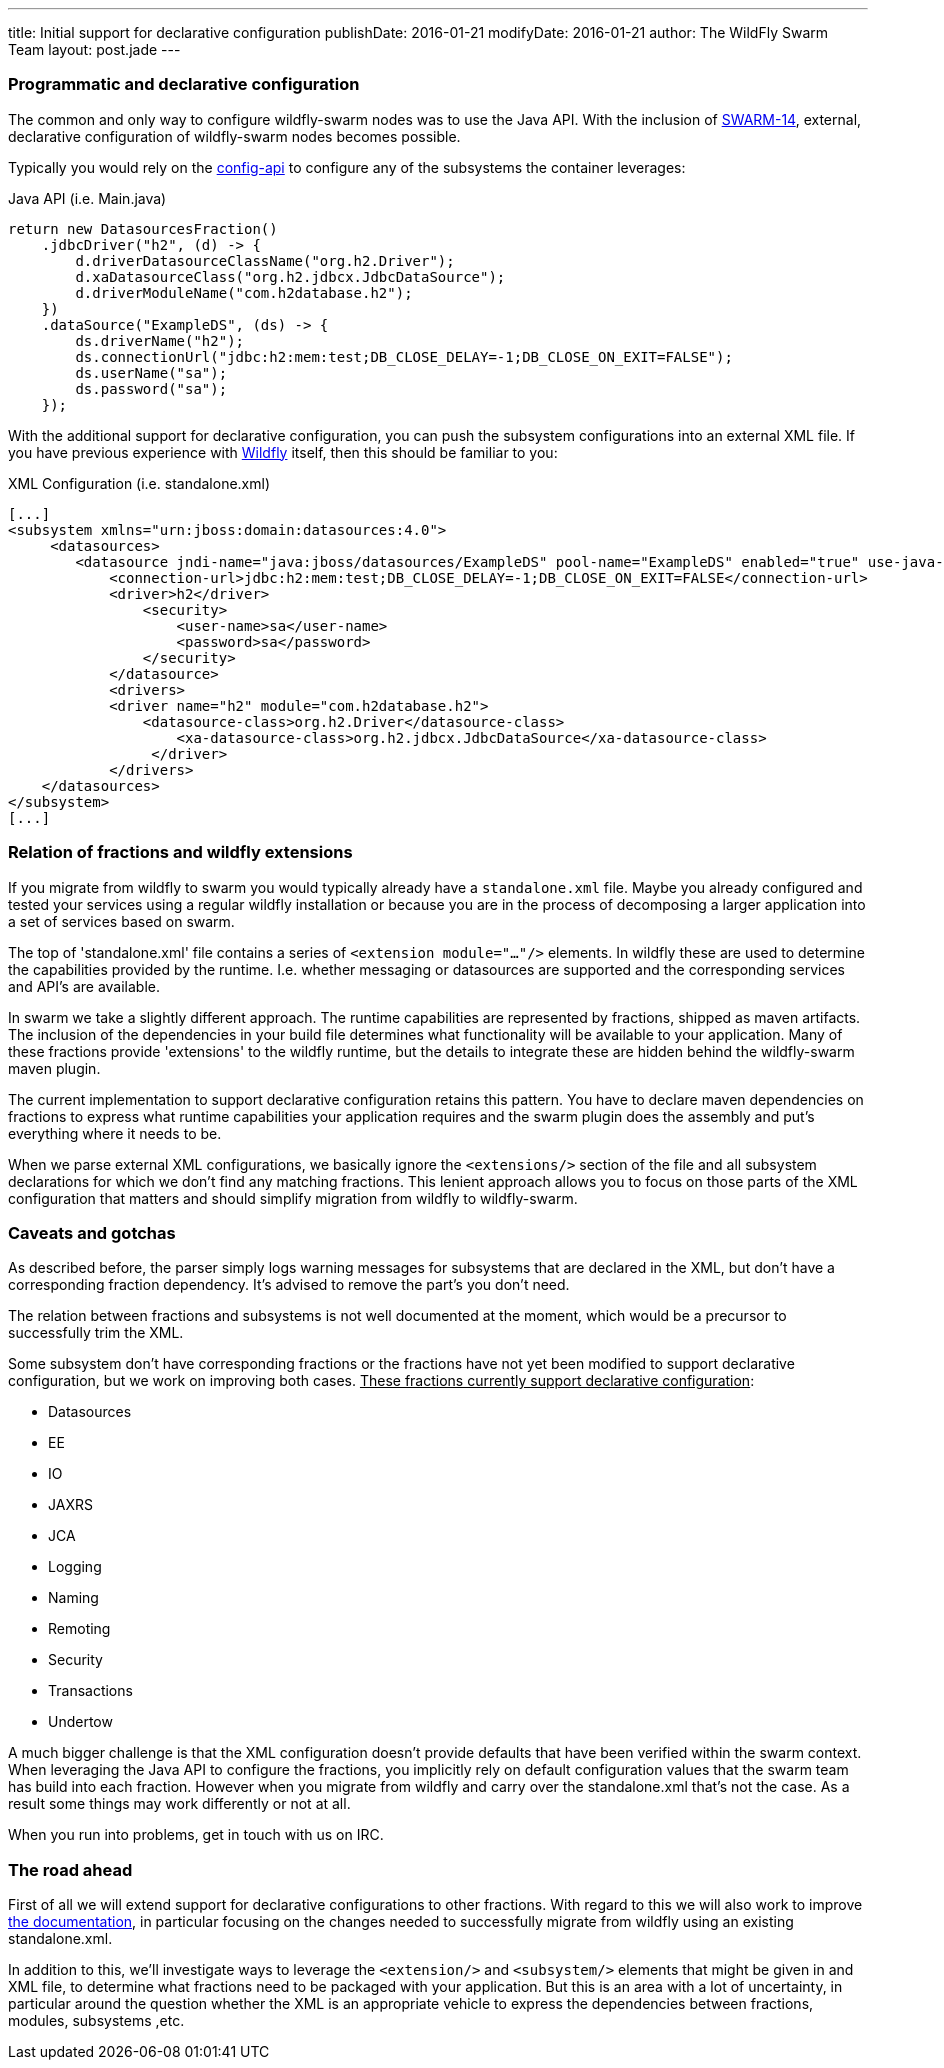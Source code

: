 ---
title: Initial support for declarative configuration
publishDate: 2016-01-21
modifyDate: 2016-01-21
author: The WildFly Swarm Team
layout: post.jade
---

=== Programmatic and declarative configuration

The common and only way to configure wildfly-swarm nodes was to use the Java API.
With the inclusion of https://issues.jboss.org/browse/SWARM-14[SWARM-14], external, declarative configuration of wildfly-swarm nodes becomes possible.

Typically you would rely on the https://github.com/wildfly-swarm/wildfly-config-api[config-api] to configure any of the subsystems the container leverages:

.Java API (i.e. Main.java)
----
return new DatasourcesFraction()
    .jdbcDriver("h2", (d) -> {
        d.driverDatasourceClassName("org.h2.Driver");
        d.xaDatasourceClass("org.h2.jdbcx.JdbcDataSource");
        d.driverModuleName("com.h2database.h2");
    })
    .dataSource("ExampleDS", (ds) -> {
        ds.driverName("h2");
        ds.connectionUrl("jdbc:h2:mem:test;DB_CLOSE_DELAY=-1;DB_CLOSE_ON_EXIT=FALSE");
        ds.userName("sa");
        ds.password("sa");
    });
----

With the additional support for declarative configuration, you can push the subsystem configurations into an external XML file.
If you have previous experience with http://wildfly.org[Wildfly] itself, then this should be familiar to you:

.XML Configuration (i.e. standalone.xml)
----
[...]
<subsystem xmlns="urn:jboss:domain:datasources:4.0">
     <datasources>
        <datasource jndi-name="java:jboss/datasources/ExampleDS" pool-name="ExampleDS" enabled="true" use-java-context="true">
            <connection-url>jdbc:h2:mem:test;DB_CLOSE_DELAY=-1;DB_CLOSE_ON_EXIT=FALSE</connection-url>
            <driver>h2</driver>
                <security>
                    <user-name>sa</user-name>
                    <password>sa</password>
                </security>
            </datasource>
            <drivers>
            <driver name="h2" module="com.h2database.h2">
                <datasource-class>org.h2.Driver</datasource-class>
                    <xa-datasource-class>org.h2.jdbcx.JdbcDataSource</xa-datasource-class>
                 </driver>
            </drivers>
    </datasources>
</subsystem>
[...]
----

=== Relation of fractions and wildfly extensions

If you migrate from wildfly to swarm you would typically already have a `standalone.xml` file.
Maybe you already configured and tested your services using a regular wildfly installation
or because you are in the process of decomposing a larger application into a set of services based on swarm.

The top of 'standalone.xml' file contains a series of `<extension module="..."/>` elements.
In wildfly these are used to determine the capabilities provided by the runtime.
I.e. whether messaging or datasources are supported and the corresponding services and API's are available.

In swarm we take a slightly different approach. The runtime capabilities are represented by fractions,
shipped as maven artifacts. The inclusion of the dependencies in your build file determines what functionality will be available to your application.
Many of these fractions provide 'extensions' to the wildfly runtime, but the details to integrate these are hidden behind the wildfly-swarm maven plugin.

The current implementation to support declarative configuration retains this pattern. You have to declare maven dependencies on fractions
to express what runtime capabilities your application requires and the swarm plugin does the assembly and put's everything where it needs to be.

When we parse external XML configurations, we basically ignore the `<extensions/>` section of the file and all subsystem declarations
for which we don't find any matching fractions. This lenient approach allows you to focus on those parts of the XML configuration that matters
and should simplify migration from wildfly to wildfly-swarm.

=== Caveats and gotchas

As described before, the parser simply logs warning messages for subsystems that are declared in the XML,
but don't have a corresponding fraction dependency. It's advised to remove the part's you don't need.

The relation between fractions and subsystems is not well documented at the moment, which would be a precursor to successfully trim the XML.

Some subsystem don't have corresponding fractions or the fractions have not yet been modified
to support declarative configuration, but we work on improving both cases.
+++<u>These fractions currently support declarative configuration</u>+++:

* Datasources
* EE
* IO
* JAXRS
* JCA
* Logging
* Naming
* Remoting
* Security
* Transactions
* Undertow

A much bigger challenge is that the XML configuration doesn't provide defaults that have been verified within the swarm context.
When leveraging the Java API to configure the fractions, you implicitly rely on default configuration values that the swarm team has build into each fraction.
However when you migrate from wildfly and carry over the standalone.xml that's not the case. As a result some things may work differently
or not at all.

When you run into problems, get in touch with us on IRC.

=== The road ahead

First of all we will extend support for declarative configurations to other fractions.
With regard to this we will also work to improve https://wildfly-swarm.gitbooks.io/wildfly-swarm-users-guide/content/[the documentation], in particular focusing on the changes needed
to successfully migrate from wildfly using an existing standalone.xml.

In addition to this, we'll investigate ways to leverage the `<extension/>` and `<subsystem/>` elements that might be given in
and XML file, to determine what fractions need to be packaged with your application. But this is an area with a lot of uncertainty,
in particular around the question whether the XML is an appropriate vehicle to express the dependencies between fractions, modules, subsystems ,etc.





